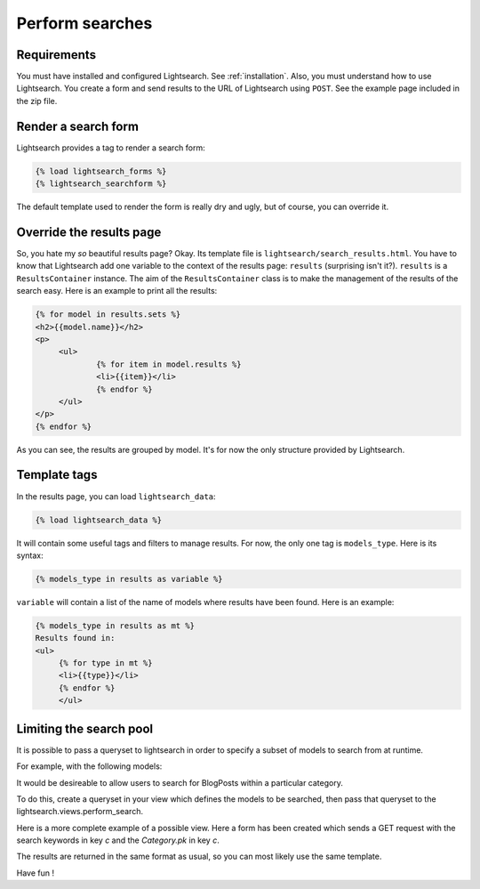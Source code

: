 .. _searches:

Perform searches
================

Requirements
------------

You must have installed and configured Lightsearch. See :ref:`installation`. 
Also, you must understand how to use Lightsearch. You create a form and send
results to the URL of Lightsearch using ``POST``. See the example page included
in the zip file.


Render a search form
--------------------

Lightsearch provides a tag to render a search form:

.. code-block:: django
   
   {% load lightsearch_forms %}
   {% lightsearch_searchform %}

The default template used to render the form is really dry and ugly, but of 
course, you can override it.

Override the results page
-------------------------

So, you hate my *so* beautiful results page? Okay. Its template file is 
``lightsearch/search_results.html``. You have to know that Lightsearch add one 
variable to the context of the results page: ``results`` (surprising isn't it?).
``results`` is a ``ResultsContainer`` instance. The aim of the 
``ResultsContainer`` class is to make the management of the results of the 
search easy. Here is an example to print all the results:

.. code-block:: django

   {% for model in results.sets %}
   <h2>{{model.name}}</h2>
   <p>
        <ul>
                {% for item in model.results %}
                <li>{{item}}</li>
                {% endfor %}
        </ul>
   </p>
   {% endfor %}

As you can see, the results are grouped by model. It's for now the only 
structure provided by Lightsearch.

Template tags
-------------

In the results page, you can load ``lightsearch_data``:

.. code-block:: django

   {% load lightsearch_data %}

It will contain some useful tags and filters to manage results. For now, the 
only one tag is ``models_type``. Here is its syntax:

.. code-block:: django

   {% models_type in results as variable %}

``variable`` will contain a list of the name of models where results have been 
found. Here is an example:

.. code-block:: django

   {% models_type in results as mt %}
   Results found in:
   <ul>
        {% for type in mt %}
        <li>{{type}}</li>
        {% endfor %}
        </ul>

Limiting the search pool
------------------------

It is possible to pass a queryset to lightsearch in order to specify a subset
of models to search from at runtime.

For example, with the following models:

.. code-block::django

   class Category(models.Model):
       title = models.CharField(max_length=50)
       description = models.TextField()
   
   class BlogPost(models.Model):
       title = models.Char(max_length=100)
       entry = models.TextField()
       category = models.ForiegnKey(Category)
       
It would be desireable to allow users to search for BlogPosts within a
particular category.

To do this, create a queryset in your view which defines the models to be searched,
then pass that queryset to the lightsearch.views.perform_search.

.. code-block::django

   from lightsearch.views import perform_search
   
   queryset = BlogPost.objects.filter(category__pk=0)
   results = perform_search(keywords, queryset=queryset)

Here is a more complete example of a possible view. Here a form has been created which
sends a GET request with the search keywords in key `c` and the `Category.pk` in
key `c`.

.. code-block::django

   # views.py
   
   from lightsearch.views import perform_search
   
   def search_by_category(request):
       # leaving out error checking, etc. for clarity.
       keywords = request.GET.get('q', None)
       category_pk = request.GET.get('c', None)
       
       if keywords and category_pk:
           queryset = BlogPost.objects.filter(category__pk=category_pk)
           
           # pass the specific queryset to perform_search()
           results = perform_search(keywords, queryset=queryset)
           
           return render_to_response('lightsearch/search_results.html',
                                     {'results': results},
                                     context_instance=RequestContext(request))


The results are returned in the same format as usual, so you can most likely use the same template.


Have fun !